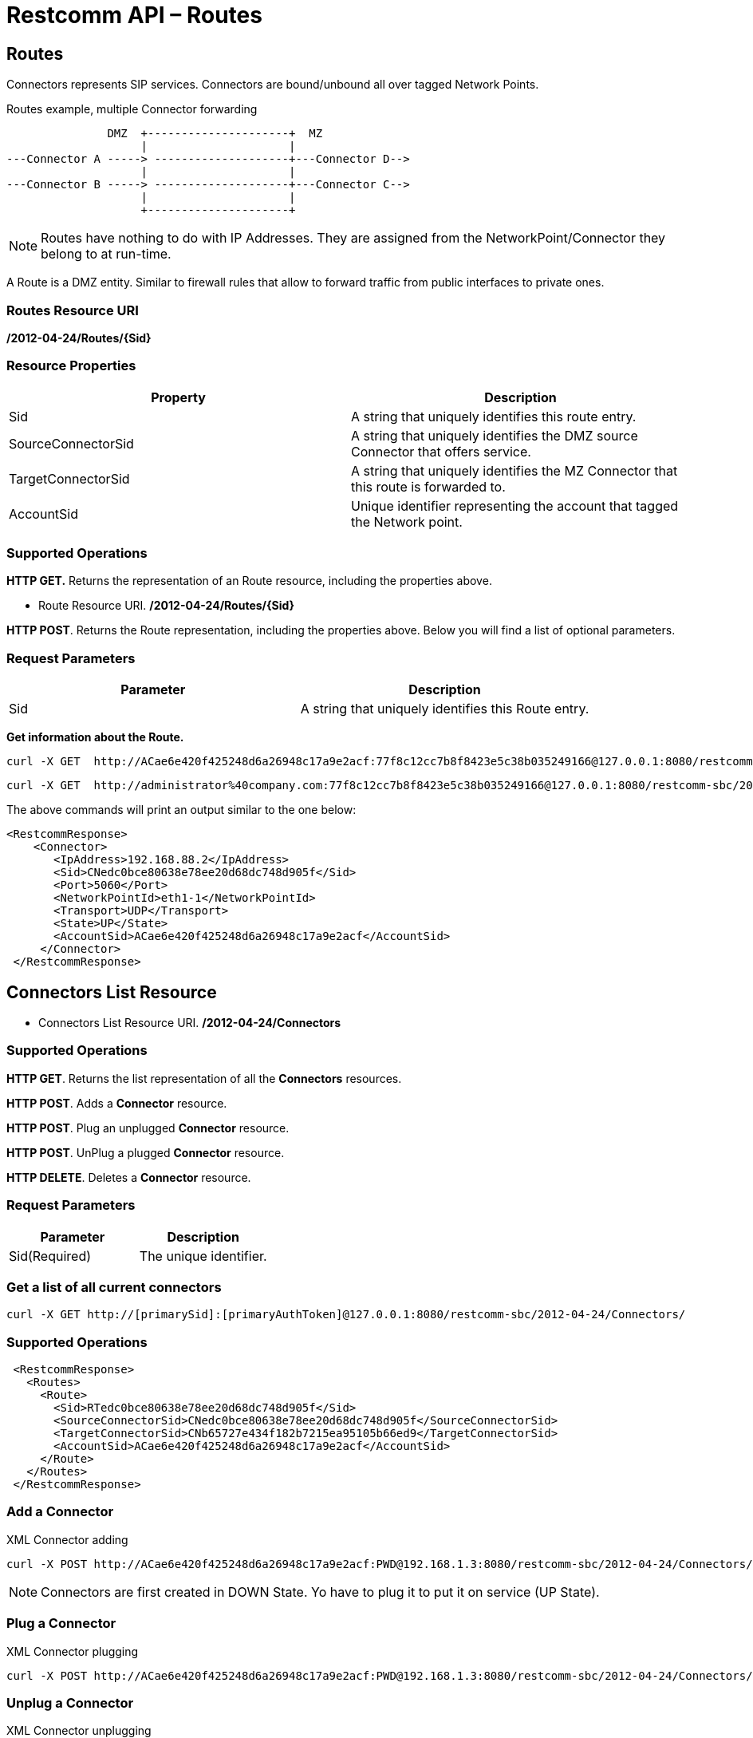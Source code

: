 = Restcomm API – Routes

[[Routes]]
== Routes

Connectors represents SIP services. Connectors are bound/unbound all over tagged Network Points.

.Routes example, multiple Connector forwarding
[ditaa,routes,png]
--

                DMZ  +---------------------+  MZ
                     |                     |
 ---Connector A -----> --------------------+---Connector D-->
                     |                     |
 ---Connector B -----> --------------------+---Connector C--> 
                     |                     |
                     +---------------------+
                   
--


NOTE: Routes have nothing to do with IP Addresses. They are assigned from the NetworkPoint/Connector they belong to at run-time.

A Route is a DMZ entity. Similar to firewall rules that allow to forward traffic from public interfaces to private ones.

=== Routes Resource URI

*/2012-04-24/Routes/\{Sid}*

=== Resource Properties

[cols=",",options="header",]
|=========================================================================================================================
|Property |Description
|Sid |A string that uniquely identifies this route entry.
|SourceConnectorSid |A string that uniquely identifies the DMZ source Connector that offers service.
|TargetConnectorSid |A string that uniquely identifies the MZ Connector that this route is forwarded to.
|AccountSid | Unique identifier representing the account that tagged the Network point.
|=========================================================================================================================

=== Supported Operations

*HTTP GET.* Returns the representation of an Route resource, including the properties above.

* Route Resource URI. */2012-04-24/Routes/\{Sid}*

**HTTP POST**. Returns the Route representation, including the properties above. Below you will find a list of optional parameters.

=== Request Parameters

[cols=",",options="header",]
|==============================================================================================
|Parameter |Description
|Sid |A string that uniquely identifies this Route entry.
|==============================================================================================

**Get information about the Route.**

....
curl -X GET  http://ACae6e420f425248d6a26948c17a9e2acf:77f8c12cc7b8f8423e5c38b035249166@127.0.0.1:8080/restcomm-sbc/2012-04-24/Routes
....



....
curl -X GET  http://administrator%40company.com:77f8c12cc7b8f8423e5c38b035249166@127.0.0.1:8080/restcomm-sbc/2012-04-24/Routes/{Sid}
....

The above commands will print an output similar to the one below:

----
<RestcommResponse>
    <Connector>
       <IpAddress>192.168.88.2</IpAddress>
       <Sid>CNedc0bce80638e78ee20d68dc748d905f</Sid>
       <Port>5060</Port>
       <NetworkPointId>eth1-1</NetworkPointId>
       <Transport>UDP</Transport>
       <State>UP</State>
       <AccountSid>ACae6e420f425248d6a26948c17a9e2acf</AccountSid>
     </Connector>
 </RestcommResponse>

----

[[Connectors_List]]
== Connectors List Resource

* Connectors List Resource URI. */2012-04-24/Connectors*

=== Supported Operations

**HTTP GET**. Returns the list representation of all the *Connectors* resources.

**HTTP POST**. Adds a *Connector* resource.

**HTTP POST**. Plug an unplugged *Connector* resource.

**HTTP POST**. UnPlug a plugged *Connector* resource.

**HTTP DELETE**. Deletes a *Connector* resource.

=== Request Parameters

[cols=",",options="header",]
|==============================================================================================================================================================================================================================
|Parameter |Description
|Sid(Required) |The unique identifier.
|==============================================================================================================================================================================================================================


=== Get a list of all current connectors

----
curl -X GET http://[primarySid]:[primaryAuthToken]@127.0.0.1:8080/restcomm-sbc/2012-04-24/Connectors/
----


=== Supported Operations


----

 <RestcommResponse>
   <Routes>
     <Route>
       <Sid>RTedc0bce80638e78ee20d68dc748d905f</Sid>
       <SourceConnectorSid>CNedc0bce80638e78ee20d68dc748d905f</SourceConnectorSid>
       <TargetConnectorSid>CNb65727e434f182b7215ea95105b66ed9</TargetConnectorSid>
       <AccountSid>ACae6e420f425248d6a26948c17a9e2acf</AccountSid>
     </Route>
   </Routes>
 </RestcommResponse>

----
[[add-connectors]]
=== Add a Connector

.XML Connector adding
----
curl -X POST http://ACae6e420f425248d6a26948c17a9e2acf:PWD@192.168.1.3:8080/restcomm-sbc/2012-04-24/Connectors/ -d "NetworkPointId=eth0-0" -d "Transport=UDP" -d "Port=5060"
----


NOTE: Connectors are first created in DOWN State. Yo have to plug it to put it on service (UP State).

[[plug-connectors]]
=== Plug a Connector

.XML Connector plugging
----
curl -X POST http://ACae6e420f425248d6a26948c17a9e2acf:PWD@192.168.1.3:8080/restcomm-sbc/2012-04-24/Connectors/ -d "Sid=CNedc0bce80638e78ee20d68dc748d905f" -d "State=UP"
----

[[unplug-connectors]]
=== Unplug a Connector

.XML Connector unplugging
----
curl -X POST http://ACae6e420f425248d6a26948c17a9e2acf:PWD@192.168.1.3:8080/restcomm-sbc/2012-04-24/Connectors/ -d "Sid=CNedc0bce80638e78ee20d68dc748d905f" -d "State=DOWN"
----


[[delete-connectors]]
=== Delete Connector

.XML Connector delete
----
curl -X DELETE http://ACae6e420f425248d6a26948c17a9e2acf:PWD@192.168.1.3:8080/restcomm-sbc/2012-04-24/Connectors/<Sid>
----
